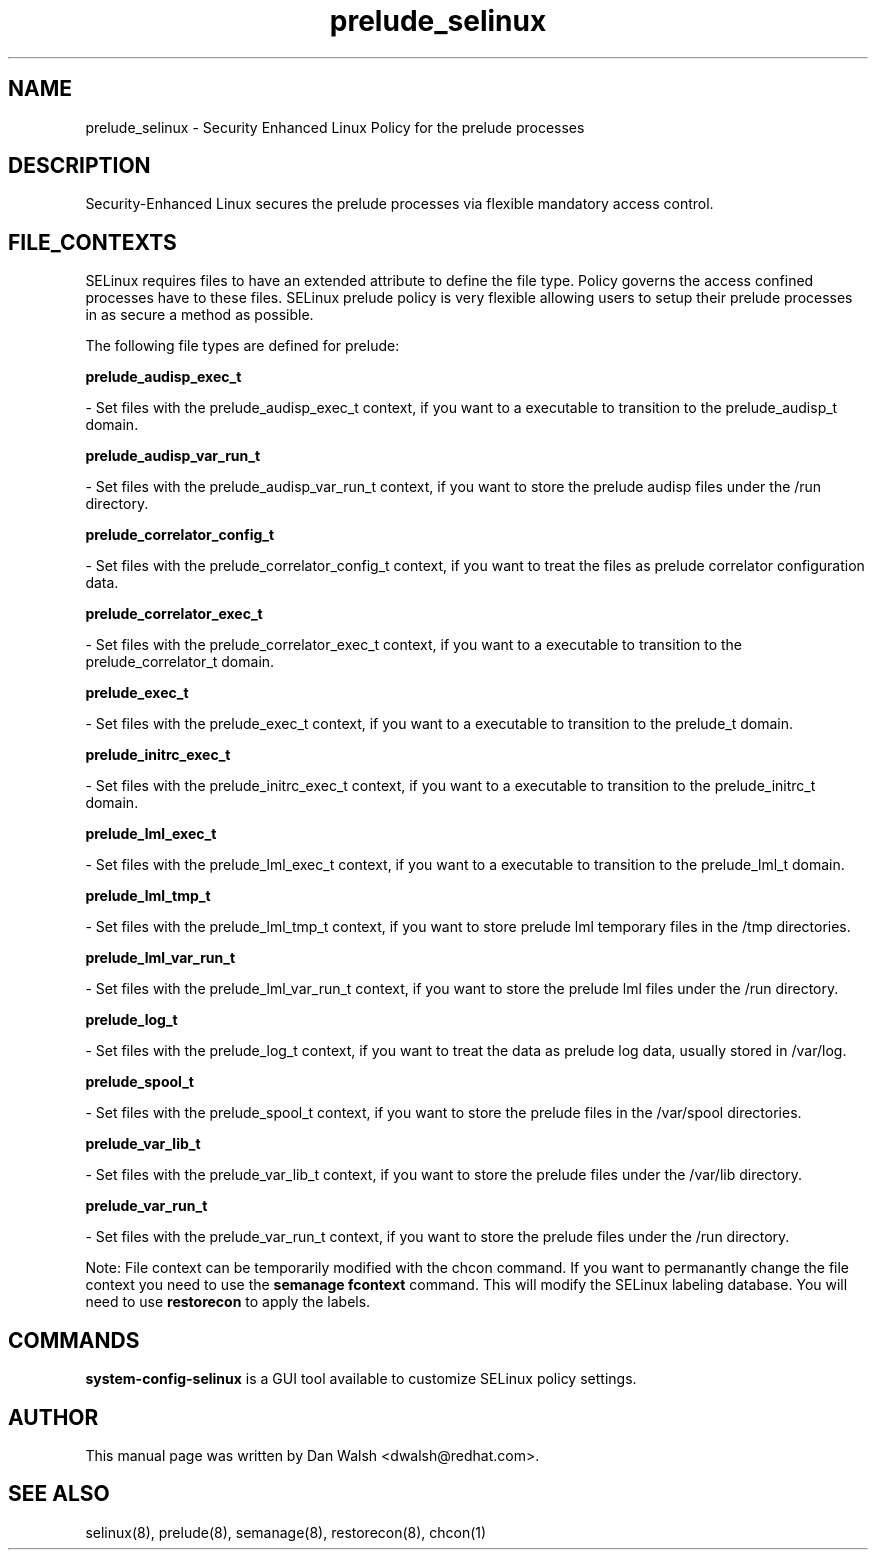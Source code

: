 .TH  "prelude_selinux"  "8"  "16 Feb 2012" "dwalsh@redhat.com" "prelude Selinux Policy documentation"
.SH "NAME"
prelude_selinux \- Security Enhanced Linux Policy for the prelude processes
.SH "DESCRIPTION"

Security-Enhanced Linux secures the prelude processes via flexible mandatory access
control.  
.SH FILE_CONTEXTS
SELinux requires files to have an extended attribute to define the file type. 
Policy governs the access confined processes have to these files. 
SELinux prelude policy is very flexible allowing users to setup their prelude processes in as secure a method as possible.
.PP 
The following file types are defined for prelude:


.EX
.B prelude_audisp_exec_t 
.EE

- Set files with the prelude_audisp_exec_t context, if you want to a executable to transition to the prelude_audisp_t domain.


.EX
.B prelude_audisp_var_run_t 
.EE

- Set files with the prelude_audisp_var_run_t context, if you want to store the prelude audisp files under the /run directory.


.EX
.B prelude_correlator_config_t 
.EE

- Set files with the prelude_correlator_config_t context, if you want to treat the files as prelude correlator configuration data.


.EX
.B prelude_correlator_exec_t 
.EE

- Set files with the prelude_correlator_exec_t context, if you want to a executable to transition to the prelude_correlator_t domain.


.EX
.B prelude_exec_t 
.EE

- Set files with the prelude_exec_t context, if you want to a executable to transition to the prelude_t domain.


.EX
.B prelude_initrc_exec_t 
.EE

- Set files with the prelude_initrc_exec_t context, if you want to a executable to transition to the prelude_initrc_t domain.


.EX
.B prelude_lml_exec_t 
.EE

- Set files with the prelude_lml_exec_t context, if you want to a executable to transition to the prelude_lml_t domain.


.EX
.B prelude_lml_tmp_t 
.EE

- Set files with the prelude_lml_tmp_t context, if you want to store prelude lml temporary files in the /tmp directories.


.EX
.B prelude_lml_var_run_t 
.EE

- Set files with the prelude_lml_var_run_t context, if you want to store the prelude lml files under the /run directory.


.EX
.B prelude_log_t 
.EE

- Set files with the prelude_log_t context, if you want to treat the data as prelude log data, usually stored in /var/log.


.EX
.B prelude_spool_t 
.EE

- Set files with the prelude_spool_t context, if you want to store the prelude files in the /var/spool directories.


.EX
.B prelude_var_lib_t 
.EE

- Set files with the prelude_var_lib_t context, if you want to store the prelude files under the /var/lib directory.


.EX
.B prelude_var_run_t 
.EE

- Set files with the prelude_var_run_t context, if you want to store the prelude files under the /run directory.

Note: File context can be temporarily modified with the chcon command.  If you want to permanantly change the file context you need to use the 
.B semanage fcontext 
command.  This will modify the SELinux labeling database.  You will need to use
.B restorecon
to apply the labels.

.SH "COMMANDS"

.PP
.B system-config-selinux 
is a GUI tool available to customize SELinux policy settings.

.SH AUTHOR	
This manual page was written by Dan Walsh <dwalsh@redhat.com>.

.SH "SEE ALSO"
selinux(8), prelude(8), semanage(8), restorecon(8), chcon(1)